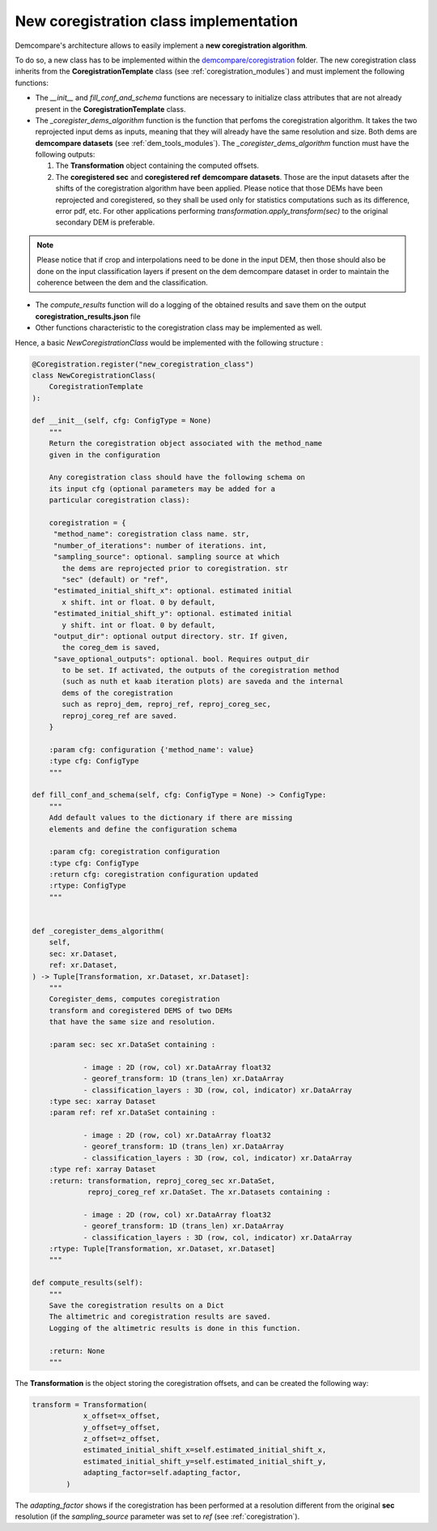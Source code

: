 .. _tuto_new_coregistration:

New coregistration class implementation
=======================================

Demcompare's architecture allows to easily implement a **new coregistration algorithm**.

To do so, a new class has to be implemented within the `demcompare/coregistration <https://github.com/CNES/demcompare/tree/master/demcompare/coregistration>`_ folder.
The new coregistration class inherits from the **CoregistrationTemplate** class  (see :ref:`coregistration_modules`) and must implement the following functions:

- The *__init__* and *fill_conf_and_schema* functions are necessary to initialize class attributes that are not already present in the **CoregistrationTemplate** class.
- The *_coregister_dems_algorithm* function is the function that perfoms the coregistration algorithm. It takes the two reprojected input dems as inputs, meaning that they will already have the
  same resolution and size. Both dems are **demcompare datasets** (see :ref:`dem_tools_modules`).
  The *_coregister_dems_algorithm* function must have the following outputs:

  1. The **Transformation** object containing the computed offsets.

  2. The **coregistered sec** and **coregistered ref** **demcompare datasets**. Those are the input datasets after the shifts of the coregistration algorithm have been applied. Please notice that those DEMs have been reprojected and coregistered, so they shall be used only for statistics computations such as its difference, error pdf, etc. For other applications performing *transformation.apply_transform(sec)* to the original secondary DEM is preferable.


.. note::
      Please notice that if crop and interpolations need to be done in the input DEM, then those should also be done on the input classification layers if present
      on the dem demcompare dataset in order to maintain the coherence between the dem and the classification.

- The *compute_results* function will do a logging of the obtained results and save them on the output **coregistration_results.json** file
- Other functions characteristic to the coregistration class may be implemented as well.

Hence, a basic *NewCoregistrationClass* would be implemented with the following structure :

.. code-block:: bash

    @Coregistration.register("new_coregistration_class")
    class NewCoregistrationClass(
        CoregistrationTemplate
    ):

    def __init__(self, cfg: ConfigType = None)
        """
        Return the coregistration object associated with the method_name
        given in the configuration

        Any coregistration class should have the following schema on
        its input cfg (optional parameters may be added for a
        particular coregistration class):

        coregistration = {
         "method_name": coregistration class name. str,
         "number_of_iterations": number of iterations. int,
         "sampling_source": optional. sampling source at which
           the dems are reprojected prior to coregistration. str
           "sec" (default) or "ref",
         "estimated_initial_shift_x": optional. estimated initial
           x shift. int or float. 0 by default,
         "estimated_initial_shift_y": optional. estimated initial
           y shift. int or float. 0 by default,
         "output_dir": optional output directory. str. If given,
           the coreg_dem is saved,
         "save_optional_outputs": optional. bool. Requires output_dir
           to be set. If activated, the outputs of the coregistration method
           (such as nuth et kaab iteration plots) are saveda and the internal
           dems of the coregistration
           such as reproj_dem, reproj_ref, reproj_coreg_sec,
           reproj_coreg_ref are saved.
        }

        :param cfg: configuration {'method_name': value}
        :type cfg: ConfigType
        """

    def fill_conf_and_schema(self, cfg: ConfigType = None) -> ConfigType:
        """
        Add default values to the dictionary if there are missing
        elements and define the configuration schema

        :param cfg: coregistration configuration
        :type cfg: ConfigType
        :return cfg: coregistration configuration updated
        :rtype: ConfigType
        """


    def _coregister_dems_algorithm(
        self,
        sec: xr.Dataset,
        ref: xr.Dataset,
    ) -> Tuple[Transformation, xr.Dataset, xr.Dataset]:
        """
        Coregister_dems, computes coregistration
        transform and coregistered DEMS of two DEMs
        that have the same size and resolution.

        :param sec: sec xr.DataSet containing :

                - image : 2D (row, col) xr.DataArray float32
                - georef_transform: 1D (trans_len) xr.DataArray
                - classification_layers : 3D (row, col, indicator) xr.DataArray
        :type sec: xarray Dataset
        :param ref: ref xr.DataSet containing :

                - image : 2D (row, col) xr.DataArray float32
                - georef_transform: 1D (trans_len) xr.DataArray
                - classification_layers : 3D (row, col, indicator) xr.DataArray
        :type ref: xarray Dataset
        :return: transformation, reproj_coreg_sec xr.DataSet,
                 reproj_coreg_ref xr.DataSet. The xr.Datasets containing :

                - image : 2D (row, col) xr.DataArray float32
                - georef_transform: 1D (trans_len) xr.DataArray
                - classification_layers : 3D (row, col, indicator) xr.DataArray
        :rtype: Tuple[Transformation, xr.Dataset, xr.Dataset]
        """

    def compute_results(self):
        """
        Save the coregistration results on a Dict
        The altimetric and coregistration results are saved.
        Logging of the altimetric results is done in this function.

        :return: None
        """




The **Transformation** is the object storing the coregistration offsets, and can be created the following way:

.. code-block:: bash

    transform = Transformation(
                x_offset=x_offset,
                y_offset=y_offset,
                z_offset=z_offset,
                estimated_initial_shift_x=self.estimated_initial_shift_x,
                estimated_initial_shift_y=self.estimated_initial_shift_y,
                adapting_factor=self.adapting_factor,
            )

The *adapting_factor* shows if the coregistration has been performed at a resolution different from the
original **sec** resolution (if the *sampling_source* parameter was set to *ref* (see :ref:`coregistration`).


